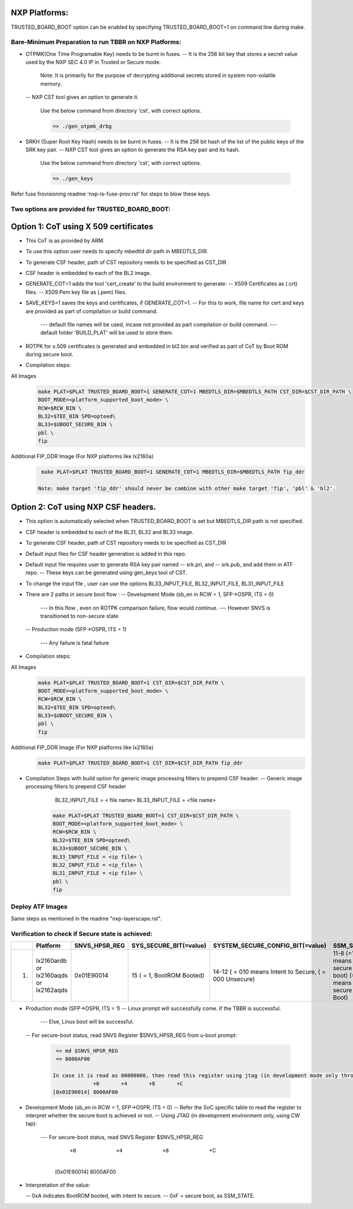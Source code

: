 
--------------
NXP Platforms:
--------------
TRUSTED_BOARD_BOOT option can be enabled by specifying TRUSTED_BOARD_BOOT=1 on command line during make.



Bare-Minimum Preparation to run  TBBR on NXP Platforms:
=======================================================
- OTPMK(One Time Programable Key) needs to be burnt in fuses.
  -- It is the 256 bit key that stores a secret value used by the NXP SEC 4.0 IP in Trusted or Secure mode.

     Note: It is primarily for the purpose of decrypting additional secrets stored in system non-volatile memory.

  -- NXP CST tool gives an option to generate it.

   Use the below command from directory 'cst', with correct options.

   .. code:: shell

    => ./gen_otpmk_drbg

- SRKH (Super Root Key Hash) needs to be burnt in fuses.
  -- It is the 256 bit hash of the list of the public keys of the SRK key pair.
  -- NXP CST tool gives an option to generate the RSA key pair and its hash.

   Use the below command from directory 'cst', with correct options.

   .. code:: shell

    => ./gen_keys

Refer fuse frovisioning readme 'nxp-ls-fuse-prov.rst' for steps to blow these keys.



Two options are provided for TRUSTED_BOARD_BOOT:
================================================

-------------------------------------------------------------------------
Option 1: CoT using X 509 certificates
-------------------------------------------------------------------------

- This CoT is as provided by ARM.

- To use this option user needs to specify mbedtld dir path in MBEDTLS_DIR.

- To generate CSF header, path of CST repository needs to be specified as CST_DIR

- CSF header is embedded to each of the BL2 image.

- GENERATE_COT=1 adds the tool 'cert_create' to the build environment to generate:
  -- X509 Certificates as (.crt) files.
  -- X509 Pem key file as (.pem) files.

- SAVE_KEYS=1 saves the keys and certificates, if GENERATE_COT=1.
  -- For this to work, file name for cert and keys are provided as part of  compilation or build command.

     --- default file names will be used, incase not provided as part compilation or build command.
     --- default folder 'BUILD_PLAT' will be used to store them.

- ROTPK for x.509 certificates is generated and embedded in bl2.bin and
  verified as part of CoT by Boot ROM during secure boot.

- Compilation steps:

All Images
   .. code:: shell

       make PLAT=$PLAT TRUSTED_BOARD_BOOT=1 GENERATE_COT=1 MBEDTLS_DIR=$MBEDTLS_PATH CST_DIR=$CST_DIR_PATH \
       BOOT_MODE=<platform_supported_boot_mode> \
       RCW=$RCW_BIN \
       BL32=$TEE_BIN SPD=opteed\
       BL33=$UBOOT_SECURE_BIN \
       pbl \
       fip

Additional FIP_DDR Image (For NXP platforms like lx2160a)
   .. code:: shell

       make PLAT=$PLAT TRUSTED_BOARD_BOOT=1 GENERATE_COT=1 MBEDTLS_DIR=$MBEDTLS_PATH fip_ddr

      Note: make target 'fip_ddr' should never be combine with other make target 'fip', 'pbl' & 'bl2'.

-------------------------------------------------------------------------
Option 2: CoT using NXP CSF headers.
-------------------------------------------------------------------------

- This option is automatically selected when TRUSTED_BOARD_BOOT is set but MBEDTLS_DIR path is not specified.

- CSF header is embedded to each of the BL31, BL32 and  BL33 image.

- To generate CSF header, path of CST repository needs to be specified as CST_DIR

- Default input files for CSF header generation is added in this repo.

- Default input file requires user to generate RSA key pair named
  -- srk.pri, and
  -- srk.pub, and add them in ATF repo.
  -- These keys can be generated using gen_keys tool of CST.

- To change the input file , user can use the options BL33_INPUT_FILE, BL32_INPUT_FILE, BL31_INPUT_FILE

- There are 2 paths in secure boot flow :
  -- Development Mode (sb_en in RCW = 1, SFP->OSPR, ITS = 0)

     --- In this flow , even on ROTPK comparison failure, flow would continue.
     --- However SNVS is transitioned to non-secure state

  -- Production mode (SFP->OSPR, ITS = 1)

     --- Any failure is fatal failure

- Compilation steps:

All Images
   .. code:: shell

       make PLAT=$PLAT TRUSTED_BOARD_BOOT=1 CST_DIR=$CST_DIR_PATH \
       BOOT_MODE=<platform_supported_boot_mode> \
       RCW=$RCW_BIN \
       BL32=$TEE_BIN SPD=opteed\
       BL33=$UBOOT_SECURE_BIN \
       pbl \
       fip

Additional FIP_DDR Image (For NXP platforms like lx2160a)
   .. code:: shell

       make PLAT=$PLAT TRUSTED_BOARD_BOOT=1 CST_DIR=$CST_DIR_PATH fip_ddr

- Compilation Steps with build option for generic image processing filters to prepend CSF header:
  --  Generic image processing filters to prepend CSF header

      BL32_INPUT_FILE = < file name>
      BL33_INPUT_FILE = <file name>

   .. code:: shell

       make PLAT=$PLAT TRUSTED_BOARD_BOOT=1 CST_DIR=$CST_DIR_PATH \
       BOOT_MODE=<platform_supported_boot_mode> \
       RCW=$RCW_BIN \
       BL32=$TEE_BIN SPD=opteed\
       BL33=$UBOOT_SECURE_BIN \
       BL33_INPUT_FILE = <ip file> \
       BL32_INPUT_FILE = <ip_file> \
       BL31_INPUT_FILE = <ip file> \
       pbl \
       fip


Deploy ATF Images
=================
Same steps as mentioned in the readme "nxp-layerscape.rst".



Verification to check if Secure state is achieved:
==================================================

+---+----------------+-----------------+------------------------+----------------------------------+-------------------------------+
|   |   Platform     |  SNVS_HPSR_REG  | SYS_SECURE_BIT(=value) | SYSTEM_SECURE_CONFIG_BIT(=value) | SSM_STATE                     |
+===+================+=================+========================+==================================+===============================+
| 1.| lx2160ardb  or |    0x01E90014   | 15                     | 14-12                            | 11-8                          |
|   | lx2160aqds  or |                 | ( = 1, BootROM Booted) | ( = 010 means Intent to Secure,  | (=1111 means secure boot)     |
|   | lx2162aqds     |                 |                        | ( = 000 Unsecure)                | (=1011 means Non-secure Boot) |
+---+----------------+-----------------+------------------------+----------------------------------+-------------------------------+

- Production mode (SFP->OSPR, ITS = 1)
  -- Linux prompt will successfully come. if the TBBR is successful.

     --- Else, Linux boot will be successful.

  -- For secure-boot status, read SNVS Register $SNVS_HPSR_REG from u-boot prompt:

   .. code:: shell

       => md $SNVS_HPSR_REG
       => 8000AF00

      In case it is read as 00000000, then read this register using jtag (in development mode only through CW tap).
                   +0       +4       +8       +C
      [0x01E90014] 8000AF00


- Development Mode (sb_en in RCW = 1, SFP->OSPR, ITS = 0)
  -- Refer the SoC specific table to read the register to interpret whether the secure boot is achieved or not.
  -- Using JTAG (in development environment only, using CW tap):

     --- For secure-boot status, read SNVS Register $SNVS_HPSR_REG

                   +0       +4       +8       +C

      [0x01E90014] 8000AF00

- Interpretation of the value:

  -- 0xA indicates BootROM booted, with intent to secure.
  -- 0xF = secure boot, as SSM_STATE.
